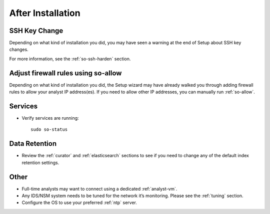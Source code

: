.. _post-installation:

After Installation
==================

SSH Key Change
--------------

Depending on what kind of installation you did, you may have seen a warning at the end of Setup about SSH key changes.

.. image:: images/so-ssh-harden.png
  :target: _images/so-ssh-harden.png

For more information, see the :ref:`so-ssh-harden` section.

Adjust firewall rules using so-allow
------------------------------------
Depending on what kind of installation you did, the Setup wizard may have already walked you through adding firewall rules to allow your analyst IP address(es). If you need to allow other IP addresses, you can manually run :ref:`so-allow`.

Services
--------

-  Verify services are running:
   
   ::
   
      sudo so-status

Data Retention
--------------

-  Review the :ref:`curator` and :ref:`elasticsearch` sections to see if you need to change any of the default index retention settings.

Other
-----

-  Full-time analysts may want to connect using a dedicated :ref:`analyst-vm`.

-  Any IDS/NSM system needs to be tuned for the network it’s monitoring. Please see the :ref:`tuning` section. 

-  Configure the OS to use your preferred :ref:`ntp` server.

